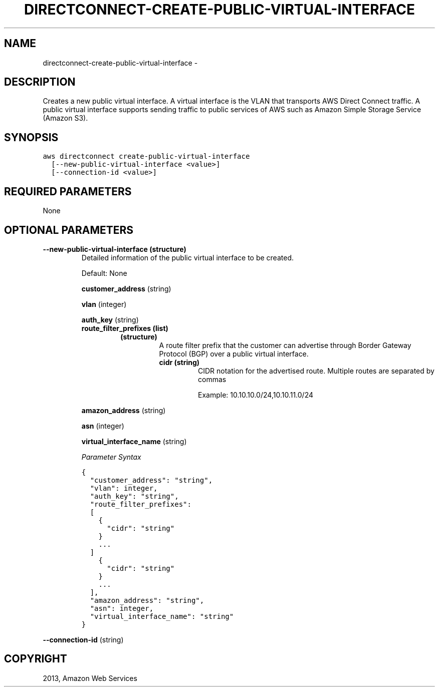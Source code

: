 .TH "DIRECTCONNECT-CREATE-PUBLIC-VIRTUAL-INTERFACE" "1" "March 09, 2013" "0.8" "aws-cli"
.SH NAME
directconnect-create-public-virtual-interface \- 
.
.nr rst2man-indent-level 0
.
.de1 rstReportMargin
\\$1 \\n[an-margin]
level \\n[rst2man-indent-level]
level margin: \\n[rst2man-indent\\n[rst2man-indent-level]]
-
\\n[rst2man-indent0]
\\n[rst2man-indent1]
\\n[rst2man-indent2]
..
.de1 INDENT
.\" .rstReportMargin pre:
. RS \\$1
. nr rst2man-indent\\n[rst2man-indent-level] \\n[an-margin]
. nr rst2man-indent-level +1
.\" .rstReportMargin post:
..
.de UNINDENT
. RE
.\" indent \\n[an-margin]
.\" old: \\n[rst2man-indent\\n[rst2man-indent-level]]
.nr rst2man-indent-level -1
.\" new: \\n[rst2man-indent\\n[rst2man-indent-level]]
.in \\n[rst2man-indent\\n[rst2man-indent-level]]u
..
.\" Man page generated from reStructuredText.
.
.SH DESCRIPTION
.sp
Creates a new public virtual interface. A virtual interface is the VLAN that
transports AWS Direct Connect traffic. A public virtual interface supports
sending traffic to public services of AWS such as Amazon Simple Storage Service
(Amazon S3).
.SH SYNOPSIS
.sp
.nf
.ft C
aws directconnect create\-public\-virtual\-interface
  [\-\-new\-public\-virtual\-interface <value>]
  [\-\-connection\-id <value>]
.ft P
.fi
.SH REQUIRED PARAMETERS
.sp
None
.SH OPTIONAL PARAMETERS
.INDENT 0.0
.TP
.B \fB\-\-new\-public\-virtual\-interface\fP  (structure)
Detailed information of the public virtual interface to be created.
.sp
Default: None
.sp
\fBcustomer_address\fP  (string)
.sp
\fBvlan\fP  (integer)
.sp
\fBauth_key\fP  (string)
.INDENT 7.0
.TP
.B \fBroute_filter_prefixes\fP  (list)
.INDENT 7.0
.TP
.B (structure)
A route filter prefix that the customer can advertise through Border
Gateway Protocol (BGP) over a public virtual interface.
.INDENT 7.0
.TP
.B \fBcidr\fP  (string)
CIDR notation for the advertised route. Multiple routes are separated by
commas
.sp
Example: 10.10.10.0/24,10.10.11.0/24
.UNINDENT
.UNINDENT
.UNINDENT
.sp
\fBamazon_address\fP  (string)
.sp
\fBasn\fP  (integer)
.sp
\fBvirtual_interface_name\fP  (string)
.sp
\fIParameter Syntax\fP
.sp
.nf
.ft C
{
  "customer_address": "string",
  "vlan": integer,
  "auth_key": "string",
  "route_filter_prefixes":
  [
    {
      "cidr": "string"
    }
    ...
  ]
    {
      "cidr": "string"
    }
    ...
  ],
  "amazon_address": "string",
  "asn": integer,
  "virtual_interface_name": "string"
}
.ft P
.fi
.UNINDENT
.sp
\fB\-\-connection\-id\fP  (string)
.SH COPYRIGHT
2013, Amazon Web Services
.\" Generated by docutils manpage writer.
.
